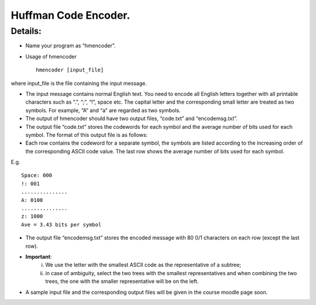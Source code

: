 Huffman Code Encoder. 
=====

Details:
-------

* Name your program as “hmencoder”.
* Usage of hmencoder ::

		hmencoder [input_file]
		
where input_file is the file containing the input message.

* The input message contains normal English text. You need to encode all English letters together with all printable characters such as “.”, “;”, “!”, space etc. The capital letter and the corresponding small letter are treated as two symbols. For example, “A” and “a” are regarded as two symbols.
* The output of hmencoder should have two output files, “code.txt” and “encodemsg.txt”.
* The output file “code.txt” stores the codewords for each symbol and the average number of bits used for each symbol. The format of this output file is as follows:

* Each row contains the codeword for a separate symbol, the symbols are listed according to the increasing order of the corresponding ASCII code value. The last row shows the average number of bits used for each symbol.

E.g. ::

		Space: 000
		!: 001
		...............
		A: 0100
		...............
		z: 1000
		Ave = 3.43 bits per symbol
* The output file “encodemsg.txt” stores the encoded message with 80 0/1 characters on each row (except the last row). 
* **Important**: 
	(i) We use the letter with the smallest ASCII code as the representative of a subtree;  
	(ii) in case of ambiguity, select the two trees with the smallest representatives and when combining the two trees, the one with the smaller representative will be on the left. 

* A sample input file and the corresponding output files will be given in the course moodle page soon.



